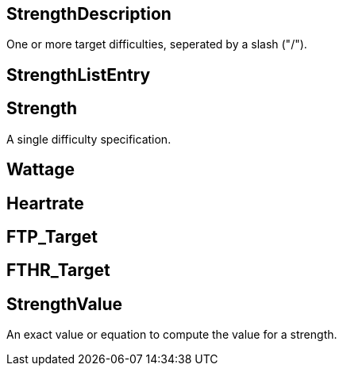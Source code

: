 == StrengthDescription

+++
<div railroad-of="StrengthDescription"></div>
+++

One or more target difficulties, seperated by a slash ("/").

== StrengthListEntry

+++
<div railroad-of="StrengthListEntry"></div>
+++

== Strength

+++
<div railroad-of="Strength"></div>
+++

A single difficulty specification.

== Wattage

+++
<div railroad-of="Wattage"></div>
+++

== Heartrate

+++
<div railroad-of="Heartrate"></div>
+++

== FTP_Target

+++
<div railroad-of="FTP_Target"></div>
+++

== FTHR_Target

+++
<div railroad-of="FTHR_Target"></div>
+++

== StrengthValue

+++
<div railroad-of="StrengthValue"></div>
+++

An exact value or equation to compute the value for a strength.
